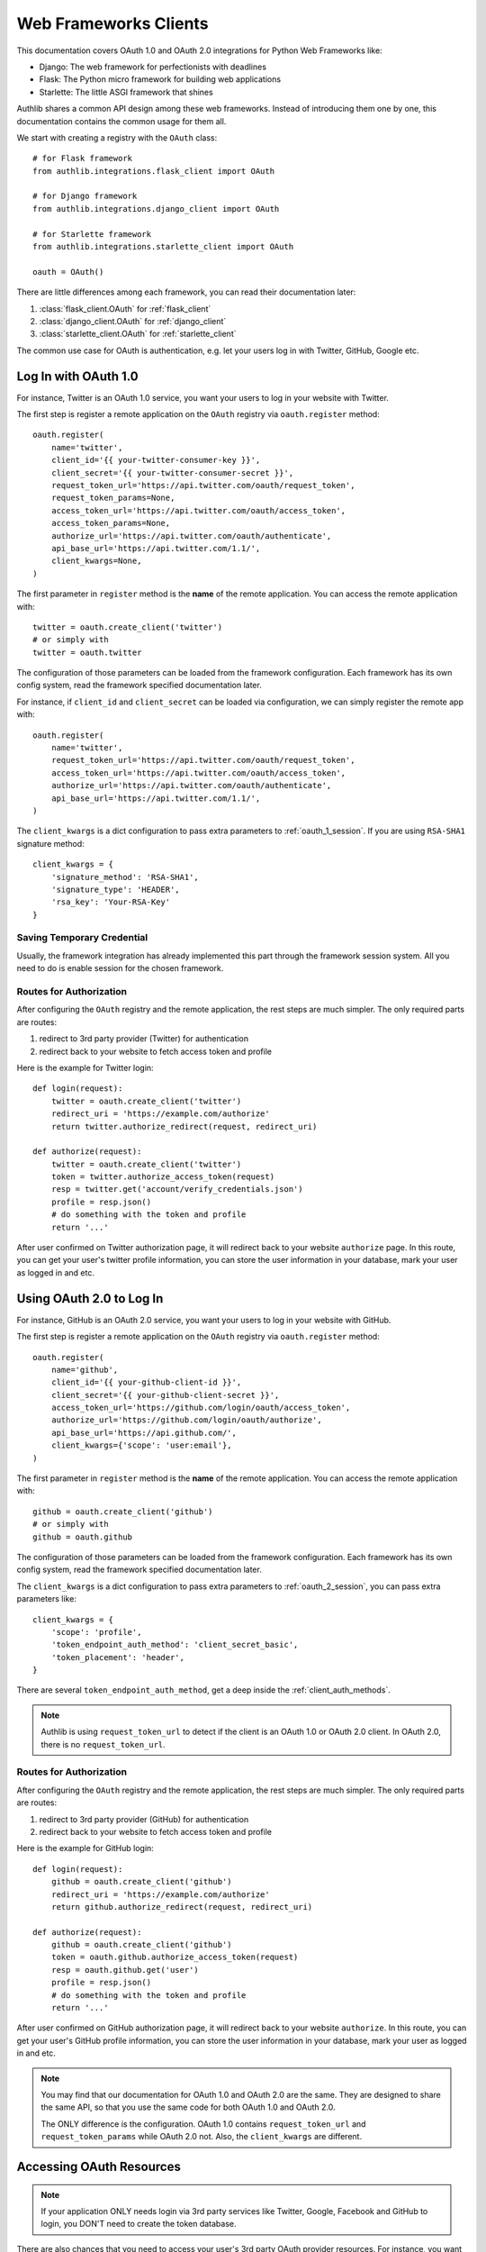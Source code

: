 .. _frameworks_clients:

Web Frameworks Clients
======================

.. module:: authlib.integrations
    :noindex:

This documentation covers OAuth 1.0 and OAuth 2.0 integrations for
Python Web Frameworks like:

* Django: The web framework for perfectionists with deadlines
* Flask: The Python micro framework for building web applications
* Starlette: The little ASGI framework that shines


Authlib shares a common API design among these web frameworks. Instead
of introducing them one by one, this documentation contains the common
usage for them all.

We start with creating a registry with the ``OAuth`` class::

    # for Flask framework
    from authlib.integrations.flask_client import OAuth

    # for Django framework
    from authlib.integrations.django_client import OAuth

    # for Starlette framework
    from authlib.integrations.starlette_client import OAuth

    oauth = OAuth()

There are little differences among each framework, you can read their
documentation later:

1. :class:`flask_client.OAuth` for :ref:`flask_client`
2. :class:`django_client.OAuth` for :ref:`django_client`
3. :class:`starlette_client.OAuth` for :ref:`starlette_client`

The common use case for OAuth is authentication, e.g. let your users log in
with Twitter, GitHub, Google etc.

Log In with OAuth 1.0
---------------------

For instance, Twitter is an OAuth 1.0 service, you want your users to log in
your website with Twitter.

The first step is register a remote application on the ``OAuth`` registry via
``oauth.register`` method::

    oauth.register(
        name='twitter',
        client_id='{{ your-twitter-consumer-key }}',
        client_secret='{{ your-twitter-consumer-secret }}',
        request_token_url='https://api.twitter.com/oauth/request_token',
        request_token_params=None,
        access_token_url='https://api.twitter.com/oauth/access_token',
        access_token_params=None,
        authorize_url='https://api.twitter.com/oauth/authenticate',
        api_base_url='https://api.twitter.com/1.1/',
        client_kwargs=None,
    )

The first parameter in ``register`` method is the **name** of the remote
application. You can access the remote application with::

    twitter = oauth.create_client('twitter')
    # or simply with
    twitter = oauth.twitter

The configuration of those parameters can be loaded from the framework
configuration. Each framework has its own config system, read the framework
specified documentation later.

For instance, if ``client_id`` and ``client_secret`` can be loaded via
configuration, we can simply register the remote app with::

    oauth.register(
        name='twitter',
        request_token_url='https://api.twitter.com/oauth/request_token',
        access_token_url='https://api.twitter.com/oauth/access_token',
        authorize_url='https://api.twitter.com/oauth/authenticate',
        api_base_url='https://api.twitter.com/1.1/',
    )

The ``client_kwargs`` is a dict configuration to pass extra parameters to
:ref:`oauth_1_session`. If you are using ``RSA-SHA1`` signature method::

    client_kwargs = {
        'signature_method': 'RSA-SHA1',
        'signature_type': 'HEADER',
        'rsa_key': 'Your-RSA-Key'
    }


Saving Temporary Credential
~~~~~~~~~~~~~~~~~~~~~~~~~~~

Usually, the framework integration has already implemented this part through
the framework session system. All you need to do is enable session for the
chosen framework.

Routes for Authorization
~~~~~~~~~~~~~~~~~~~~~~~~

After configuring the ``OAuth`` registry and the remote application, the
rest steps are much simpler. The only required parts are routes:

1. redirect to 3rd party provider (Twitter) for authentication
2. redirect back to your website to fetch access token and profile

Here is the example for Twitter login::

    def login(request):
        twitter = oauth.create_client('twitter')
        redirect_uri = 'https://example.com/authorize'
        return twitter.authorize_redirect(request, redirect_uri)

    def authorize(request):
        twitter = oauth.create_client('twitter')
        token = twitter.authorize_access_token(request)
        resp = twitter.get('account/verify_credentials.json')
        profile = resp.json()
        # do something with the token and profile
        return '...'

After user confirmed on Twitter authorization page, it will redirect
back to your website ``authorize`` page. In this route, you can get your
user's twitter profile information, you can store the user information
in your database, mark your user as logged in and etc.


Using OAuth 2.0 to Log In
-------------------------

For instance, GitHub is an OAuth 2.0 service, you want your users to log in
your website with GitHub.

The first step is register a remote application on the ``OAuth`` registry via
``oauth.register`` method::

    oauth.register(
        name='github',
        client_id='{{ your-github-client-id }}',
        client_secret='{{ your-github-client-secret }}',
        access_token_url='https://github.com/login/oauth/access_token',
        authorize_url='https://github.com/login/oauth/authorize',
        api_base_url='https://api.github.com/',
        client_kwargs={'scope': 'user:email'},
    )

The first parameter in ``register`` method is the **name** of the remote
application. You can access the remote application with::

    github = oauth.create_client('github')
    # or simply with
    github = oauth.github

The configuration of those parameters can be loaded from the framework
configuration. Each framework has its own config system, read the framework
specified documentation later.

The ``client_kwargs`` is a dict configuration to pass extra parameters to
:ref:`oauth_2_session`, you can pass extra parameters like::

    client_kwargs = {
        'scope': 'profile',
        'token_endpoint_auth_method': 'client_secret_basic',
        'token_placement': 'header',
    }

There are several ``token_endpoint_auth_method``, get a deep inside the
:ref:`client_auth_methods`.

.. note::

    Authlib is using ``request_token_url`` to detect if the client is an
    OAuth 1.0 or OAuth 2.0 client. In OAuth 2.0, there is no ``request_token_url``.


Routes for Authorization
~~~~~~~~~~~~~~~~~~~~~~~~

After configuring the ``OAuth`` registry and the remote application, the
rest steps are much simpler. The only required parts are routes:

1. redirect to 3rd party provider (GitHub) for authentication
2. redirect back to your website to fetch access token and profile

Here is the example for GitHub login::


    def login(request):
        github = oauth.create_client('github')
        redirect_uri = 'https://example.com/authorize'
        return github.authorize_redirect(request, redirect_uri)

    def authorize(request):
        github = oauth.create_client('github')
        token = oauth.github.authorize_access_token(request)
        resp = oauth.github.get('user')
        profile = resp.json()
        # do something with the token and profile
        return '...'

After user confirmed on GitHub authorization page, it will redirect
back to your website ``authorize``. In this route, you can get your
user's GitHub profile information, you can store the user information
in your database, mark your user as logged in and etc.

.. note::

    You may find that our documentation for OAuth 1.0 and OAuth 2.0 are
    the same. They are designed to share the same API, so that you use
    the same code for both OAuth 1.0 and OAuth 2.0.

    The ONLY difference is the configuration. OAuth 1.0 contains
    ``request_token_url`` and ``request_token_params`` while OAuth 2.0
    not. Also, the ``client_kwargs`` are different.


Accessing OAuth Resources
-------------------------

.. note::

    If your application ONLY needs login via 3rd party services like
    Twitter, Google, Facebook and GitHub to login, you DON'T need to
    create the token database.

There are also chances that you need to access your user's 3rd party
OAuth provider resources. For instance, you want to display the logged
in user's twitter time line and GitHub repositories. You will use
**access token** to fetch the resources::

    def get_twitter_tweets(request):
        token = OAuth1Token.find(
            name='twitter',
            user=request.user
        )
        # API URL: https://api.twitter.com/1.1/statuses/user_timeline.json
        resp = oauth.twitter.get('statuses/user_timeline.json', token=token.to_token())
        return resp.json()

    def get_github_repositories(request):
        token = OAuth2Token.find(
            name='github',
            user=request.user
        )
        # API URL: https://api.github.com/user/repos
        resp = oauth.github.get('user/repos', token=token.to_token())
        return resp.json()

In this case, we need a place to store the access token in order to use
it later. Usually we will save the token into database. In the previous
**Routes for Authorization** ``authorize`` part, we can save the token into
database.


Design Database
~~~~~~~~~~~~~~~

It is possible to share one database table for both OAuth 1.0 token and
OAuth 2.0 token. It is also good to use different database tables for
OAuth 1.0 and OAuth 2.0.

In the above example, we are using two tables. Here are some hints on
how to design the database::

    class OAuth1Token(Model):
        name = String(length=40)
        oauth_token = String(length=200)
        oauth_token_secret = String(length=200)
        user = ForeignKey(User)

        def to_token(self):
            return dict(
                oauth_token=self.access_token,
                oauth_token_secret=self.alt_token,
            )

    class OAuth2Token(Model):
        name = String(length=40)
        token_type = String(length=40)
        access_token = String(length=200)
        refresh_token = String(length=200)
        expires_at = Timestamp()
        user = ForeignKey(User)

        def to_token(self):
            return dict(
                access_token=self.access_token,
                token_type=self.token_type,
                refresh_token=self.refresh_token,
                expires_at=self.expires_at,
            )


And then we can save user's access token into database when user was redirected
back to our ``authorize`` page.


Fetch User OAuth Token
~~~~~~~~~~~~~~~~~~~~~~

You can always pass a ``token`` parameter to the remote application request
methods, like::

    token = OAuth1Token.find(name='twitter', user=request.user)
    oauth.twitter.get(url, token=token)
    oauth.twitter.post(url, token=token)
    oauth.twitter.put(url, token=token)
    oauth.twitter.delete(url, token=token)

    token = OAuth2Token.find(name='github', user=request.user)
    oauth.github.get(url, token=token)
    oauth.github.post(url, token=token)
    oauth.github.put(url, token=token)
    oauth.github.delete(url, token=token)

However, it is not a good practice to query the token database in every request
function. Authlib provides a way to fetch current user's token automatically for
you, just ``register`` with ``fetch_token`` function::

    def fetch_twitter_token(request):
        token = OAuth1Token.find(
            name='twitter',
            user=request.user
        )
        return token.to_token()

    def fetch_github_token(request):
        token = OAuth2Token.find(
            name='github',
            user=request.user
        )
        return token.to_token()

    # we can registry this ``fetch_token`` with oauth.register
    oauth.register(
        'twitter',
        # ...
        fetch_token=fetch_twitter_token,
    )
    oauth.register(
        'github',
        # ...
        fetch_token=fetch_github_token,
    )

Not good enough. In this way, you have to write ``fetch_token`` for every
remote application. There is also a shared way to fetch token::

    def fetch_token(name, request):
        if name in OAUTH1_SERVICES:
            model = OAuth1Token
        else:
            model = OAuth2Token

        token = model.find(
            name=name,
            user=request.user
        )
        return token.to_token()

    # initialize OAuth registry with this fetch_token function
    oauth = OAuth(fetch_token=fetch_token)

Now, developers don't have to pass a ``token`` in the HTTP requests,
instead, they can pass the ``request``::

    def get_twitter_tweets(request):
        resp = oauth.twitter.get('statuses/user_timeline.json', request=request)
        return resp.json()


.. note:: Flask is different, you don't need to pass the ``request`` either.


OAuth 2.0 Enhancement
---------------------

OAuth 1.0 is a protocol, while OAuth 2.0 is a framework. There are so many
features in OAuth 2.0 than OAuth 1.0. This section is designed for
OAuth 2.0 specially.


Auto Update Token
~~~~~~~~~~~~~~~~~

In OAuth 1.0, access token never expires. But in OAuth 2.0, token MAY expire. If
there is a ``refresh_token`` value, Authlib will auto update the access token if
it is expired.

We do this by passing a ``update_token`` function to ``OAuth`` registry::

    def update_token(name, token, refresh_token=None, access_token=None):
        if refresh_token:
            item = OAuth2Token.find(name=name, refresh_token=refresh_token)
        elif access_token:
            item = OAuth2Token.find(name=name, access_token=access_token)
        else:
            return

        # update old token
        item.access_token = token['access_token']
        item.refresh_token = token.get('refresh_token')
        item.expires_at = token['expires_at']
        item.save()

    oauth = OAuth(update_token=update_token)

In this way, OAuth 2.0 integration will update expired token automatically. There is
also a **signal** way to update token. Checkout the frameworks documentation.


OAuth 2.0 Code Challenge
~~~~~~~~~~~~~~~~~~~~~~~~

Adding ``code_challenge`` provided by :ref:`specs/rfc7636` is simple. You
register your remote app with a ``code_challenge_method`` in ``client_kwargs``::

    oauth.register(
        'example',
        client_id='Example Client ID',
        client_secret='Example Client Secret',
        access_token_url='https://example.com/oauth/access_token',
        authorize_url='https://example.com/oauth/authorize',
        api_base_url='https://api.example.com/',
        client_kwargs={'code_challenge_method': 'S256'},
    )

Note, the only supportted ``code_challenge_method`` is ``S256``.


Compliance Fix for OAuth 2.0
~~~~~~~~~~~~~~~~~~~~~~~~~~~~

For non standard OAuth 2.0 service, you can pass a ``compliance_fix`` when
``.register``. For example, Slack has a compliance problem, we can construct
a method to fix the requests session::

    def slack_compliance_fix(session):
        def _fix(resp):
            token = resp.json()
            # slack returns no token_type
            token['token_type'] = 'Bearer'
            resp._content = to_unicode(json.dumps(token)).encode('utf-8')
            return resp
        session.register_compliance_hook('access_token_response', _fix)

Then pass this ``slack_compliance_fix`` into ``.register`` parameters::

    oauth.register(
        'slack',
        client_id='...',
        client_secret='...',
        ...,
        compliance_fix=slack_compliance_fix,
        ...
    )

Find all the available compliance hooks at :ref:`compliance_fix_oauth2`.


OpenID Connect & UserInfo
-------------------------

When log in with OAuth 1.0 and OAuth 2.0, "access_token" is not what developers
want. Instead, what developers want is **user info**.

There are two ways to fetch **userinfo** from 3rd party providers. If the
provider supports OpenID Connect, we can get the user info from the returned
``id_token``.


Parsing ``id_token``
~~~~~~~~~~~~~~~~~~~~


Compliance Fix UserInfo
~~~~~~~~~~~~~~~~~~~~~~~
